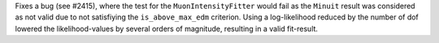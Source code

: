 Fixes a bug (see #2415), where the test for the ``MuonIntensityFitter`` would fail as the ``Minuit`` result
was considered as not valid due to not satisfiying the ``is_above_max_edm`` criterion.
Using a log-likelihood reduced by the number of dof lowered the likelihood-values by several 
orders of magnitude, resulting in a valid fit-result.
